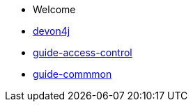 * Welcome
* xref:devon4j.adoc[devon4j]
* xref:guide-access-control.adoc[guide-access-control]
* xref:guide-commmon.asciidoc[guide-commmon]